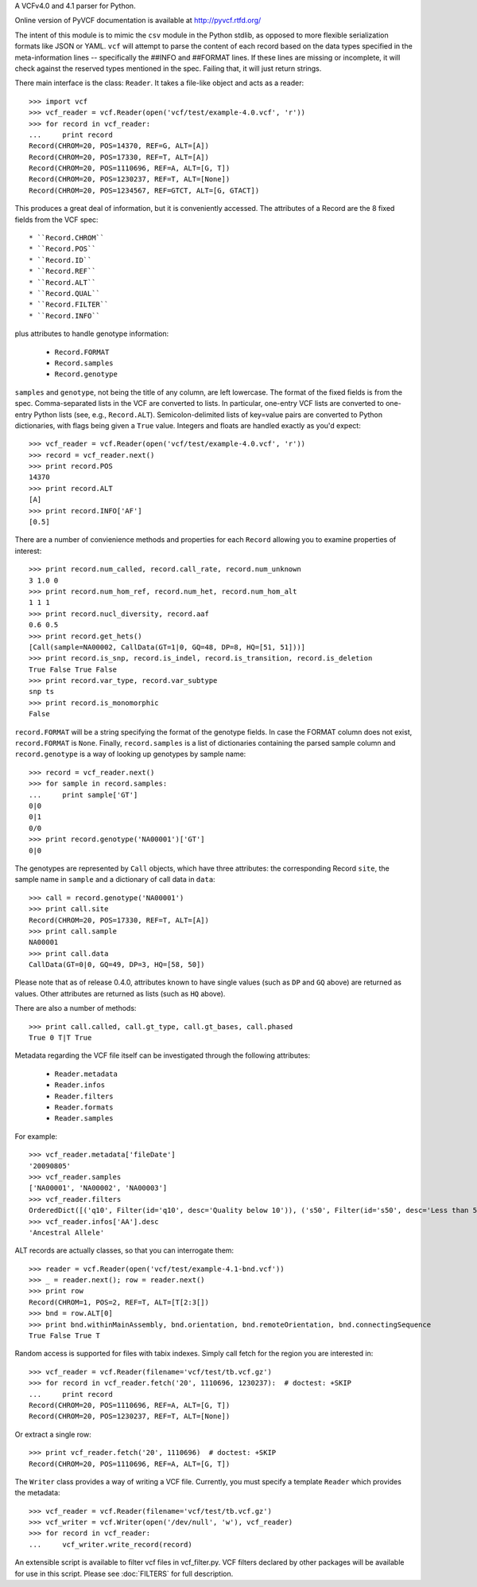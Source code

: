 A VCFv4.0 and 4.1 parser for Python.

Online version of PyVCF documentation is available at http://pyvcf.rtfd.org/

The intent of this module is to mimic the ``csv`` module in the Python stdlib,
as opposed to more flexible serialization formats like JSON or YAML.  ``vcf``
will attempt to parse the content of each record based on the data types
specified in the meta-information lines --  specifically the ##INFO and
##FORMAT lines.  If these lines are missing or incomplete, it will check
against the reserved types mentioned in the spec.  Failing that, it will just
return strings.

There main interface is the class: ``Reader``.  It takes a file-like
object and acts as a reader::

    >>> import vcf
    >>> vcf_reader = vcf.Reader(open('vcf/test/example-4.0.vcf', 'r'))
    >>> for record in vcf_reader:
    ...     print record
    Record(CHROM=20, POS=14370, REF=G, ALT=[A])
    Record(CHROM=20, POS=17330, REF=T, ALT=[A])
    Record(CHROM=20, POS=1110696, REF=A, ALT=[G, T])
    Record(CHROM=20, POS=1230237, REF=T, ALT=[None])
    Record(CHROM=20, POS=1234567, REF=GTCT, ALT=[G, GTACT])


This produces a great deal of information, but it is conveniently accessed.
The attributes of a Record are the 8 fixed fields from the VCF spec::

    * ``Record.CHROM``
    * ``Record.POS``
    * ``Record.ID``
    * ``Record.REF``
    * ``Record.ALT``
    * ``Record.QUAL``
    * ``Record.FILTER``
    * ``Record.INFO``

plus attributes to handle genotype information:

    * ``Record.FORMAT``
    * ``Record.samples``
    * ``Record.genotype``

``samples`` and ``genotype``, not being the title of any column, are left lowercase.  The format
of the fixed fields is from the spec.  Comma-separated lists in the VCF are
converted to lists.  In particular, one-entry VCF lists are converted to
one-entry Python lists (see, e.g., ``Record.ALT``).  Semicolon-delimited lists
of key=value pairs are converted to Python dictionaries, with flags being given
a ``True`` value. Integers and floats are handled exactly as you'd expect::

    >>> vcf_reader = vcf.Reader(open('vcf/test/example-4.0.vcf', 'r'))
    >>> record = vcf_reader.next()
    >>> print record.POS
    14370
    >>> print record.ALT
    [A]
    >>> print record.INFO['AF']
    [0.5]

There are a number of convienience methods and properties for each ``Record`` allowing you to
examine properties of interest::

    >>> print record.num_called, record.call_rate, record.num_unknown
    3 1.0 0
    >>> print record.num_hom_ref, record.num_het, record.num_hom_alt
    1 1 1
    >>> print record.nucl_diversity, record.aaf
    0.6 0.5
    >>> print record.get_hets()
    [Call(sample=NA00002, CallData(GT=1|0, GQ=48, DP=8, HQ=[51, 51]))]
    >>> print record.is_snp, record.is_indel, record.is_transition, record.is_deletion
    True False True False
    >>> print record.var_type, record.var_subtype
    snp ts
    >>> print record.is_monomorphic
    False

``record.FORMAT`` will be a string specifying the format of the genotype
fields.  In case the FORMAT column does not exist, ``record.FORMAT`` is
``None``.  Finally, ``record.samples`` is a list of dictionaries containing the
parsed sample column and ``record.genotype`` is a way of looking up genotypes
by sample name::

    >>> record = vcf_reader.next()
    >>> for sample in record.samples:
    ...     print sample['GT']
    0|0
    0|1
    0/0
    >>> print record.genotype('NA00001')['GT']
    0|0

The genotypes are represented by ``Call`` objects, which have three attributes: the
corresponding Record ``site``, the sample name in ``sample`` and a dictionary of
call data in ``data``::

     >>> call = record.genotype('NA00001')
     >>> print call.site
     Record(CHROM=20, POS=17330, REF=T, ALT=[A])
     >>> print call.sample
     NA00001
     >>> print call.data
     CallData(GT=0|0, GQ=49, DP=3, HQ=[58, 50])

Please note that as of release 0.4.0, attributes known to have single values (such as
``DP`` and ``GQ`` above) are returned as values.  Other attributes are returned
as lists (such as ``HQ`` above).

There are also a number of methods::

    >>> print call.called, call.gt_type, call.gt_bases, call.phased
    True 0 T|T True

Metadata regarding the VCF file itself can be investigated through the
following attributes:

    * ``Reader.metadata``
    * ``Reader.infos``
    * ``Reader.filters``
    * ``Reader.formats``
    * ``Reader.samples``

For example::

    >>> vcf_reader.metadata['fileDate']
    '20090805'
    >>> vcf_reader.samples
    ['NA00001', 'NA00002', 'NA00003']
    >>> vcf_reader.filters
    OrderedDict([('q10', Filter(id='q10', desc='Quality below 10')), ('s50', Filter(id='s50', desc='Less than 50% of samples have data'))])
    >>> vcf_reader.infos['AA'].desc
    'Ancestral Allele'

ALT records are actually classes, so that you can interrogate them::

    >>> reader = vcf.Reader(open('vcf/test/example-4.1-bnd.vcf'))
    >>> _ = reader.next(); row = reader.next()
    >>> print row
    Record(CHROM=1, POS=2, REF=T, ALT=[T[2:3[])
    >>> bnd = row.ALT[0]
    >>> print bnd.withinMainAssembly, bnd.orientation, bnd.remoteOrientation, bnd.connectingSequence
    True False True T

Random access is supported for files with tabix indexes.  Simply call fetch for the
region you are interested in::

    >>> vcf_reader = vcf.Reader(filename='vcf/test/tb.vcf.gz')
    >>> for record in vcf_reader.fetch('20', 1110696, 1230237):  # doctest: +SKIP
    ...     print record
    Record(CHROM=20, POS=1110696, REF=A, ALT=[G, T])
    Record(CHROM=20, POS=1230237, REF=T, ALT=[None])

Or extract a single row::

    >>> print vcf_reader.fetch('20', 1110696)  # doctest: +SKIP
    Record(CHROM=20, POS=1110696, REF=A, ALT=[G, T])


The ``Writer`` class provides a way of writing a VCF file.  Currently, you must specify a
template ``Reader`` which provides the metadata::

    >>> vcf_reader = vcf.Reader(filename='vcf/test/tb.vcf.gz')
    >>> vcf_writer = vcf.Writer(open('/dev/null', 'w'), vcf_reader)
    >>> for record in vcf_reader:
    ...     vcf_writer.write_record(record)


An extensible script is available to filter vcf files in vcf_filter.py.  VCF filters
declared by other packages will be available for use in this script.  Please
see :doc:`FILTERS` for full description.

